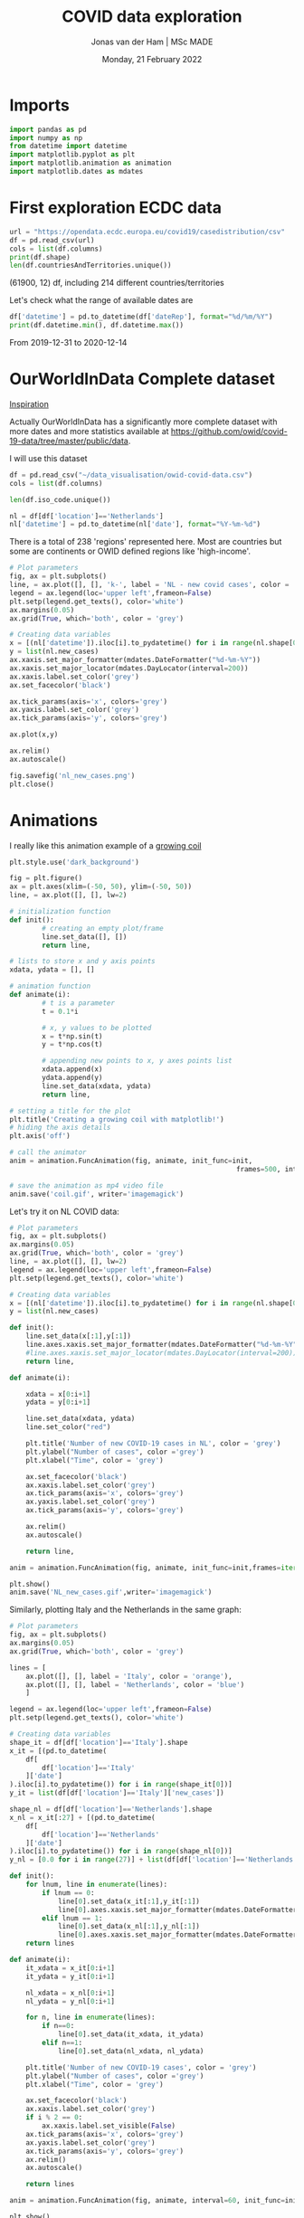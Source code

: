 #+TITLE: COVID data exploration
#+AUTHOR: Jonas van der Ham | MSc MADE
#+EMAIL: Jonasvdham@gmail.com
#+DATE: Monday, 21 February 2022
#+STARTUP: showall
#+PROPERTY: header-args :exports both :session covid :cache no
:PROPERTIES:
#+OPTIONS: ^:nil
#+LATEX_COMPILER: xelatex
#+LATEX_CLASS: article
#+LATEX_CLASS_OPTIONS: [logo, color, author]
#+LATEX_HEADER: \insertauthor
#+LATEX_HEADER: \usepackage{minted}
#+LATEX_HEADER: \usepackage[style=ieee, citestyle=numeric-comp, isbn=false]{biblatex}
#+LATEX_HEADER: \addbibresource{~/made/bibliography/references.bib}
#+LATEX_HEADER: \setminted{bgcolor=WhiteSmoke}
#+OPTIONS: toc:nil
:END:

* Imports

#+begin_src python :results none
import pandas as pd
import numpy as np
from datetime import datetime
import matplotlib.pyplot as plt
import matplotlib.animation as animation
import matplotlib.dates as mdates
#+end_src

* First exploration ECDC data

#+begin_src python :results none
url = "https://opendata.ecdc.europa.eu/covid19/casedistribution/csv"
df = pd.read_csv(url)
cols = list(df.columns)
print(df.shape)
len(df.countriesAndTerritories.unique())
#+end_src

(61900, 12) df, including 214 different countries/territories

Let's check what the range of available dates are

#+begin_src python :results none
df['datetime'] = pd.to_datetime(df['dateRep'], format="%d/%m/%Y")
print(df.datetime.min(), df.datetime.max())
#+end_src

From 2019-12-31 to 2020-12-14

* OurWorldInData Complete dataset

[[https://ourworldindata.org/coronavirus][Inspiration]]

Actually OurWorldInData has a significantly more complete dataset with more
dates and more statistics available at
https://github.com/owid/covid-19-data/tree/master/public/data.

I will use this dataset

#+begin_src python :results none
df = pd.read_csv("~/data_visualisation/owid-covid-data.csv")
cols = list(df.columns)
#+end_src

#+begin_src python :results none
len(df.iso_code.unique())
#+end_src

#+begin_src python :results none
nl = df[df['location']=='Netherlands']
nl['datetime'] = pd.to_datetime(nl['date'], format="%Y-%m-%d")
#+end_src

There is a total of 238 'regions' represented here. Most are countries but some
are continents or OWID defined regions like 'high-income'.

#+begin_src python :results file
# Plot parameters
fig, ax = plt.subplots()
line, = ax.plot([], [], 'k-', label = 'NL - new covid cases', color = 'blue')
legend = ax.legend(loc='upper left',frameon=False)
plt.setp(legend.get_texts(), color='white')
ax.margins(0.05)
ax.grid(True, which='both', color = 'grey')

# Creating data variables
x = [(nl['datetime']).iloc[i].to_pydatetime() for i in range(nl.shape[0])]
y = list(nl.new_cases)
ax.xaxis.set_major_formatter(mdates.DateFormatter("%d-%m-%Y"))
ax.xaxis.set_major_locator(mdates.DayLocator(interval=200))
ax.xaxis.label.set_color('grey')
ax.set_facecolor('black')

ax.tick_params(axis='x', colors='grey')
ax.yaxis.label.set_color('grey')
ax.tick_params(axis='y', colors='grey')

ax.plot(x,y)

ax.relim()
ax.autoscale()

fig.savefig('nl_new_cases.png')
plt.close()
#+end_src

#+RESULTS:
[[file:None]]

* Animations
I really like this animation example of a [[https://towardsdatascience.com/animations-with-matplotlib-d96375c5442c][growing coil]]
#+begin_src python :results none
plt.style.use('dark_background')

fig = plt.figure()
ax = plt.axes(xlim=(-50, 50), ylim=(-50, 50))
line, = ax.plot([], [], lw=2)

# initialization function
def init():
        # creating an empty plot/frame
        line.set_data([], [])
        return line,

# lists to store x and y axis points
xdata, ydata = [], []

# animation function
def animate(i):
        # t is a parameter
        t = 0.1*i

        # x, y values to be plotted
        x = t*np.sin(t)
        y = t*np.cos(t)

        # appending new points to x, y axes points list
        xdata.append(x)
        ydata.append(y)
        line.set_data(xdata, ydata)
        return line,

# setting a title for the plot
plt.title('Creating a growing coil with matplotlib!')
# hiding the axis details
plt.axis('off')

# call the animator
anim = animation.FuncAnimation(fig, animate, init_func=init,
                                                        frames=500, interval=200, blit=True)

# save the animation as mp4 video file
anim.save('coil.gif', writer='imagemagick')
#+end_src

Let's try it on NL COVID data:

#+begin_src python :results none
# Plot parameters
fig, ax = plt.subplots()
ax.margins(0.05)
ax.grid(True, which='both', color = 'grey')
line, = ax.plot([], [], lw=2)
legend = ax.legend(loc='upper left',frameon=False)
plt.setp(legend.get_texts(), color='white')

# Creating data variables
x = [(nl['datetime']).iloc[i].to_pydatetime() for i in range(nl.shape[0])]
y = list(nl.new_cases)

def init():
    line.set_data(x[:1],y[:1])
    line.axes.xaxis.set_major_formatter(mdates.DateFormatter("%d-%m-%Y"))
    #line.axes.xaxis.set_major_locator(mdates.DayLocator(interval=200))
    return line,

def animate(i):

    xdata = x[0:i+1]
    ydata = y[0:i+1]

    line.set_data(xdata, ydata)
    line.set_color("red")

    plt.title('Number of new COVID-19 cases in NL', color = 'grey')
    plt.ylabel("Number of cases", color ='grey')
    plt.xlabel("Time", color = 'grey')

    ax.set_facecolor('black')
    ax.xaxis.label.set_color('grey')
    ax.tick_params(axis='x', colors='grey')
    ax.yaxis.label.set_color('grey')
    ax.tick_params(axis='y', colors='grey')

    ax.relim()
    ax.autoscale()

    return line,

anim = animation.FuncAnimation(fig, animate, init_func=init,frames=iter(range(nl.shape[0])))

plt.show()
anim.save('NL_new_cases.gif',writer='imagemagick')
#+end_src

Similarly, plotting Italy and the Netherlands in the same graph:

#+begin_src python :results none
# Plot parameters
fig, ax = plt.subplots()
ax.margins(0.05)
ax.grid(True, which='both', color = 'grey')

lines = [
    ax.plot([], [], label = 'Italy', color = 'orange'),
    ax.plot([], [], label = 'Netherlands', color = 'blue')
    ]

legend = ax.legend(loc='upper left',frameon=False)
plt.setp(legend.get_texts(), color='white')

# Creating data variables
shape_it = df[df['location']=='Italy'].shape
x_it = [(pd.to_datetime(
    df[
        df['location']=='Italy'
    ]['date']
).iloc[i].to_pydatetime()) for i in range(shape_it[0])]
y_it = list(df[df['location']=='Italy']['new_cases'])

shape_nl = df[df['location']=='Netherlands'].shape
x_nl = x_it[:27] + [(pd.to_datetime(
    df[
        df['location']=='Netherlands'
    ]['date']
).iloc[i].to_pydatetime()) for i in range(shape_nl[0])]
y_nl = [0.0 for i in range(27)] + list(df[df['location']=='Netherlands']['new_cases'])

def init():
    for lnum, line in enumerate(lines):
        if lnum == 0:
            line[0].set_data(x_it[:1],y_it[:1])
            line[0].axes.xaxis.set_major_formatter(mdates.DateFormatter("%d-%m-%Y"))
        elif lnum == 1:
            line[0].set_data(x_nl[:1],y_nl[:1])
            line[0].axes.xaxis.set_major_formatter(mdates.DateFormatter("%d-%m-%Y"))
    return lines

def animate(i):
    it_xdata = x_it[0:i+1]
    it_ydata = y_it[0:i+1]

    nl_xdata = x_nl[0:i+1]
    nl_ydata = y_nl[0:i+1]

    for n, line in enumerate(lines):
        if n==0:
            line[0].set_data(it_xdata, it_ydata)
        elif n==1:
            line[0].set_data(nl_xdata, nl_ydata)

    plt.title('Number of new COVID-19 cases', color = 'grey')
    plt.ylabel("Number of cases", color ='grey')
    plt.xlabel("Time", color = 'grey')

    ax.set_facecolor('black')
    ax.xaxis.label.set_color('grey')
    if i % 2 == 0:
        ax.xaxis.label.set_visible(False)
    ax.tick_params(axis='x', colors='grey')
    ax.yaxis.label.set_color('grey')
    ax.tick_params(axis='y', colors='grey')
    ax.relim()
    ax.autoscale()

    return lines

anim = animation.FuncAnimation(fig, animate, interval=60, init_func=init,frames=[i for i in range(shape_it[0])])

plt.show()
anim.save('IT_NL_new_cases.gif',writer='imagemagick')
#+end_src
